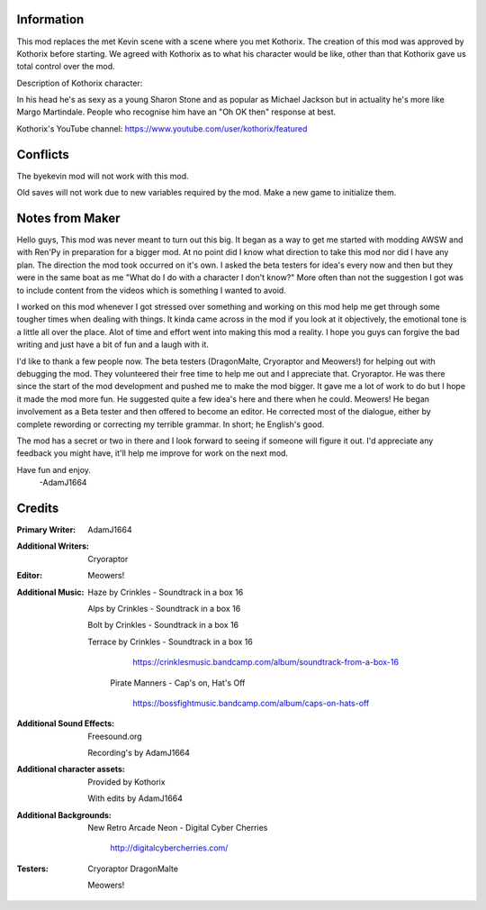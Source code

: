 Information
===========
This mod replaces the met Kevin scene with a scene where you met Kothorix.
The creation of this mod was approved by Kothorix before starting.
We agreed with Kothorix as to what his character would be like, other than that Kothorix gave us total control over the mod.

Description of Kothorix character:

In his head he's as sexy as a young Sharon Stone and as popular as Michael Jackson but in actuality he's more like Margo Martindale. People who recognise him have an "Oh OK then" response at best.

Kothorix's YouTube channel: https://www.youtube.com/user/kothorix/featured

Conflicts
=========

The byekevin mod will not work with this mod.

Old saves will not work due to new variables required by the mod. Make a new game to initialize them.

Notes from Maker
================

Hello guys,
This mod was never meant to turn out this big. It began as a way to get me started with modding AWSW and with Ren'Py in preparation for a bigger mod.
At no point did I know what direction to take this mod nor did I have any plan. The direction the mod took occurred on it's own.
I asked the beta testers for idea's every now and then but they were in the same boat as me "What do I do with a character I don't know?" More often than not the suggestion I got was to include content from the videos which is something I wanted to avoid.

I worked on this mod whenever I got stressed over something and working on this mod help me get through some tougher times when dealing with things. It kinda came across in the mod if you look at it objectively, the emotional tone is a little all over the place.
Alot of time and effort went into making this mod a reality. I hope you guys can forgive the bad writing and just have a bit of fun and a laugh with it.

I'd like to thank a few people now.
The beta testers (DragonMalte, Cryoraptor and Meowers!) for helping out with debugging the mod. They volunteered their free time to help me out and I appreciate that.
Cryoraptor. He was there since the start of the mod development and pushed me to make the mod bigger. It gave me a lot of work to do but I hope it made the mod more fun. He suggested quite a few idea's here and there when he could.
Meowers! He began involvement as a Beta tester and then offered to become an editor. He corrected most of the dialogue, either by complete rewording or correcting my terrible grammar. In short; he English's good.

The mod has a secret or two in there and I look forward to seeing if someone will figure it out.
I'd appreciate any feedback you might have, it'll help me improve for work on the next mod.

Have fun and enjoy.
    -AdamJ1664

Credits
=======

:Primary Writer:
	AdamJ1664

:Additional Writers:
    Cryoraptor

:Editor:
    Meowers!

:Additional Music:
	Haze by Crinkles - Soundtrack in a box 16

	Alps by Crinkles - Soundtrack in a box 16

    Bolt by Crinkles - Soundtrack in a box 16

    Terrace by Crinkles - Soundtrack in a box 16

		https://crinklesmusic.bandcamp.com/album/soundtrack-from-a-box-16

	Pirate Manners - Cap's on, Hat's Off

		https://bossfightmusic.bandcamp.com/album/caps-on-hats-off

:Additional Sound Effects:
	Freesound.org

    Recording's by AdamJ1664

:Additional character assets:
	Provided by Kothorix

	With edits by AdamJ1664

:Additional Backgrounds:
	New Retro Arcade Neon - Digital Cyber Cherries

		http://digitalcybercherries.com/

:Testers:
	Cryoraptor
	DragonMalte
    Meowers!
